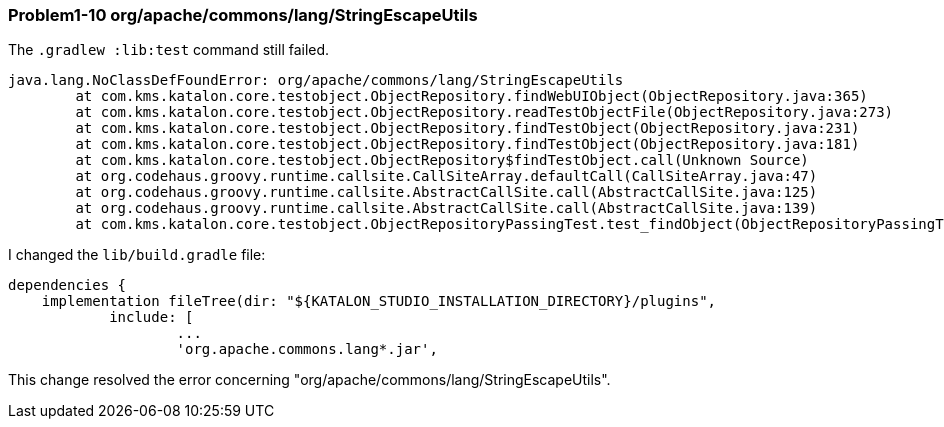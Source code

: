 === Problem1-10 org/apache/commons/lang/StringEscapeUtils

The `.gradlew :lib:test` command still failed.

[source,text]
----
java.lang.NoClassDefFoundError: org/apache/commons/lang/StringEscapeUtils
	at com.kms.katalon.core.testobject.ObjectRepository.findWebUIObject(ObjectRepository.java:365)
	at com.kms.katalon.core.testobject.ObjectRepository.readTestObjectFile(ObjectRepository.java:273)
	at com.kms.katalon.core.testobject.ObjectRepository.findTestObject(ObjectRepository.java:231)
	at com.kms.katalon.core.testobject.ObjectRepository.findTestObject(ObjectRepository.java:181)
	at com.kms.katalon.core.testobject.ObjectRepository$findTestObject.call(Unknown Source)
	at org.codehaus.groovy.runtime.callsite.CallSiteArray.defaultCall(CallSiteArray.java:47)
	at org.codehaus.groovy.runtime.callsite.AbstractCallSite.call(AbstractCallSite.java:125)
	at org.codehaus.groovy.runtime.callsite.AbstractCallSite.call(AbstractCallSite.java:139)
	at com.kms.katalon.core.testobject.ObjectRepositoryPassingTest.test_findObject(ObjectRepositoryPassingTest.groovy:18)
----

I changed the `lib/build.gradle` file:

[source,text]
----
dependencies {
    implementation fileTree(dir: "${KATALON_STUDIO_INSTALLATION_DIRECTORY}/plugins",
            include: [
                    ...
                    'org.apache.commons.lang*.jar',
----

This change resolved the error concerning "org/apache/commons/lang/StringEscapeUtils".
